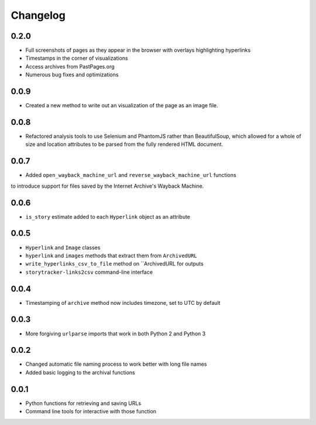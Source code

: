 Changelog
=========

0.2.0
-----

* Full screenshots of pages as they appear in the browser with overlays highlighting hyperlinks
* Timestamps in the corner of visualizations
* Access archives from PastPages.org
* Numerous bug fixes and optimizations

0.0.9
-----

* Created a new method to write out an visualization of the page as an image file.

0.0.8
-----

* Refactored analysis tools to use Selenium and PhantomJS rather than BeautifulSoup, which allowed for a whole of size and location attributes to be parsed from the fully rendered HTML document.

0.0.7
-----

* Added ``open_wayback_machine_url`` and ``reverse_wayback_machine_url`` functions
to introduce support for files saved by the Internet Archive's Wayback Machine.

0.0.6
-----

* ``is_story`` estimate added to each ``Hyperlink`` object as an attribute

0.0.5
-----

* ``Hyperlink`` and ``Image`` classes
* ``hyperlink`` and ``images`` methods that extract them from ``ArchivedURL``
* ``write_hyperlinks_csv_to_file`` method on ``ArchivedURL for outputs
* ``storytracker-links2csv`` command-line interface

0.0.4
-----

* Timestamping of ``archive`` method now includes timezone, set to UTC by default

0.0.3
-----

* More forgiving ``urlparse`` imports that work in both Python 2 and Python 3

0.0.2
-----

* Changed automatic file naming process to work better with long file names
* Added basic logging to the archival functions

0.0.1
-----

* Python functions for retrieving and saving URLs
* Command line tools for interactive with those function
